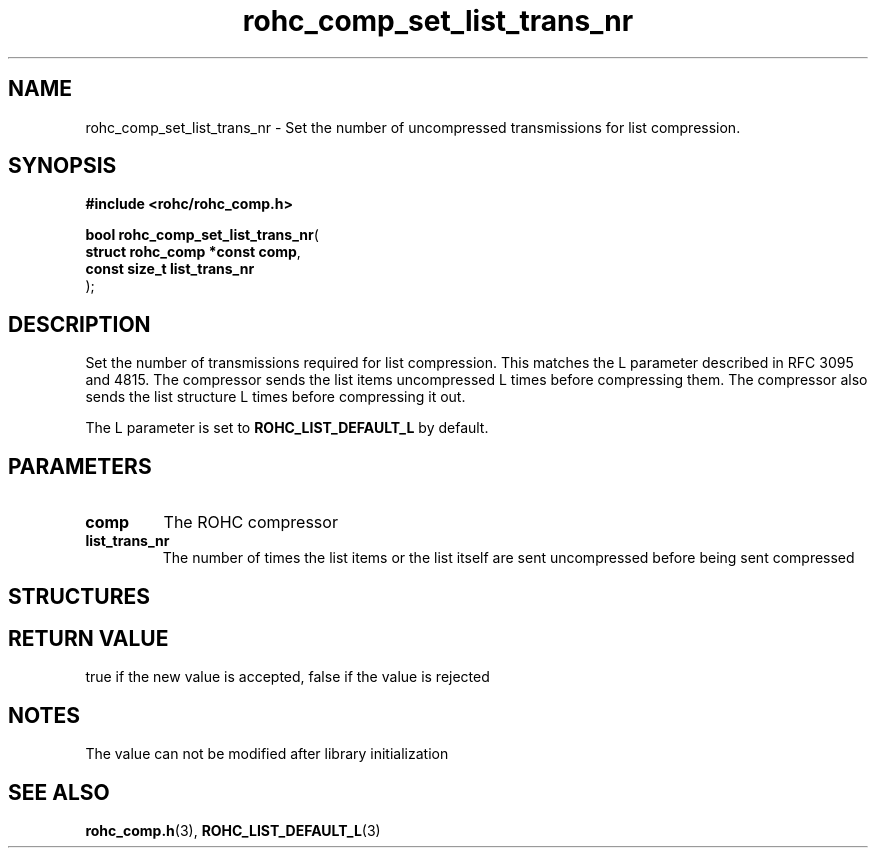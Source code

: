 .\" File automatically generated by doxy2man0.1
.\" Generation date: dim. sept. 7 2014
.TH rohc_comp_set_list_trans_nr 3 2014-09-07 "ROHC" "ROHC library Programmer's Manual"
.SH "NAME"
rohc_comp_set_list_trans_nr \- Set the number of uncompressed transmissions for list compression.
.SH SYNOPSIS
.nf
.B #include <rohc/rohc_comp.h>
.sp
\fBbool rohc_comp_set_list_trans_nr\fP(
    \fBstruct rohc_comp *const  comp\fP,
    \fBconst size_t             list_trans_nr\fP
);
.fi
.SH DESCRIPTION
.PP 
Set the number of transmissions required for list compression. This matches the L parameter described in RFC 3095 and 4815. The compressor sends the list items uncompressed L times before compressing them. The compressor also sends the list structure L times before compressing it out.
.PP 
The L parameter is set to \fBROHC_LIST_DEFAULT_L\fP by default.
.SH PARAMETERS
.TP
.B comp
The ROHC compressor 
.TP
.B list_trans_nr
The number of times the list items or the list itself are sent uncompressed before being sent compressed 
.SH STRUCTURES
.SH RETURN VALUE
.PP
true if the new value is accepted, false if the value is rejected 
.SH NOTES
.PP
The value can not be modified after library initialization
.SH SEE ALSO
.BR rohc_comp.h (3),
.BR ROHC_LIST_DEFAULT_L (3)
